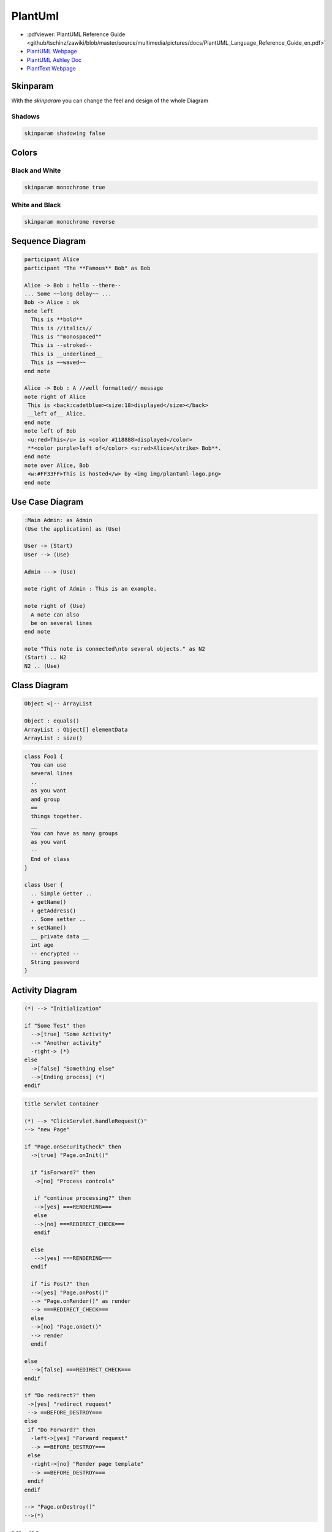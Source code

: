 ========
PlantUml
========

.. figure:: img/plantuml.*
   :align: center
   :width: 150px

* :pdfviewer:`PlantUML Reference Guide <github/tschinz/zawiki/blob/master/source/multimedia/pictures/docs/PlantUML_Language_Reference_Guide_en.pdf>`
* `PlantUML Webpage <https://plantuml.com/>`_
* `PlantUML Ashley Doc <https://plantuml-documentation.readthedocs.io/en/latest/>`_
* `PlantText Webpage <https://planttext.com/>`_

Skinparam
=========
With the `skinparam` you can change the feel and design of the whole Diagram

Shadows
-------

.. code-block::

   skinparam shadowing false

Colors
======

.. uml::

   @startuml
   colors
   @enduml

Black and White
---------------

.. code-block::

   skinparam monochrome true

.. uml::

   @startuml

   skinparam monochrome true
   skinparam shadowing false

   actor User
   participant "First Class" as A
   participant "Second Class" as B
   participant "Last Class" as C

   User -> A: DoWork
   activate A

   A -> B: Create Request
   activate B

   B -> C: DoWork
   activate C
   C --> B: WorkDone
   destroy C

   B --> A: Request Created
   deactivate B

   A --> User: Done
   deactivate A

   @enduml

White and Black
---------------

.. code-block::

   skinparam monochrome reverse

.. uml::

   @startuml

   skinparam monochrome reverse
   skinparam shadowing false

   actor User
   participant "First Class" as A
   participant "Second Class" as B
   participant "Last Class" as C

   User -> A: DoWork
   activate A

   A -> B: Create Request
   activate B

   B -> C: DoWork
   activate C
   C --> B: WorkDone
   destroy C

   B --> A: Request Created
   deactivate B

   A --> User: Done
   deactivate A

   @enduml

Sequence Diagram
================

.. uml::

   participant Alice
   participant "The **Famous** Bob" as Bob

   Alice -> Bob : hello --there--
   ... Some ~~long delay~~ ...
   Bob -> Alice : ok
   note left
     This is **bold**
     This is //italics//
     This is ""monospaced""
     This is --stroked--
     This is __underlined__
     This is ~~waved~~
   end note

   Alice -> Bob : A //well formatted// message
   note right of Alice
    This is <back:cadetblue><size:18>displayed</size></back>
    __left of__ Alice.
   end note
   note left of Bob
    <u:red>This</u> is <color #118888>displayed</color>
    **<color purple>left of</color> <s:red>Alice</strike> Bob**.
   end note
   note over Alice, Bob
    <w:#FF33FF>This is hosted</w> by <img img/plantuml-logo.png>
   end note

.. code-block::

   participant Alice
   participant "The **Famous** Bob" as Bob

   Alice -> Bob : hello --there--
   ... Some ~~long delay~~ ...
   Bob -> Alice : ok
   note left
     This is **bold**
     This is //italics//
     This is ""monospaced""
     This is --stroked--
     This is __underlined__
     This is ~~waved~~
   end note

   Alice -> Bob : A //well formatted// message
   note right of Alice
    This is <back:cadetblue><size:18>displayed</size></back>
    __left of__ Alice.
   end note
   note left of Bob
    <u:red>This</u> is <color #118888>displayed</color>
    **<color purple>left of</color> <s:red>Alice</strike> Bob**.
   end note
   note over Alice, Bob
    <w:#FF33FF>This is hosted</w> by <img img/plantuml-logo.png>
   end note

Use Case Diagram
================

.. uml::

   :Main Admin: as Admin
   (Use the application) as (Use)

   User -> (Start)
   User --> (Use)

   Admin ---> (Use)

   note right of Admin : This is an example.

   note right of (Use)
     A note can also
     be on several lines
   end note

   note "This note is connected\nto several objects." as N2
   (Start) .. N2
   N2 .. (Use)

.. code-block::

   :Main Admin: as Admin
   (Use the application) as (Use)

   User -> (Start)
   User --> (Use)

   Admin ---> (Use)

   note right of Admin : This is an example.

   note right of (Use)
     A note can also
     be on several lines
   end note

   note "This note is connected\nto several objects." as N2
   (Start) .. N2
   N2 .. (Use)

Class Diagram
=============

.. uml::

   Object <|-- ArrayList

   Object : equals()
   ArrayList : Object[] elementData
   ArrayList : size()

.. code-block::

   Object <|-- ArrayList

   Object : equals()
   ArrayList : Object[] elementData
   ArrayList : size()

.. uml::

   class Foo1 {
     You can use
     several lines
     ..
     as you want
     and group
     ==
     things together.
     __
     You can have as many groups
     as you want
     --
     End of class
   }

   class User {
     .. Simple Getter ..
     + getName()
     + getAddress()
     .. Some setter ..
     + setName()
     __ private data __
     int age
     -- encrypted --
     String password
   }

.. code-block::

   class Foo1 {
     You can use
     several lines
     ..
     as you want
     and group
     ==
     things together.
     __
     You can have as many groups
     as you want
     --
     End of class
   }

   class User {
     .. Simple Getter ..
     + getName()
     + getAddress()
     .. Some setter ..
     + setName()
     __ private data __
     int age
     -- encrypted --
     String password
   }



Activity Diagram
================

.. uml::

   (*) --> "Initialization"

   if "Some Test" then
     -->[true] "Some Activity"
     --> "Another activity"
     -right-> (*)
   else
     ->[false] "Something else"
     -->[Ending process] (*)
   endif

.. code-block::

   (*) --> "Initialization"

   if "Some Test" then
     -->[true] "Some Activity"
     --> "Another activity"
     -right-> (*)
   else
     ->[false] "Something else"
     -->[Ending process] (*)
   endif

.. uml::

   title Servlet Container

   (*) --> "ClickServlet.handleRequest()"
   --> "new Page"

   if "Page.onSecurityCheck" then
     ->[true] "Page.onInit()"

     if "isForward?" then
      ->[no] "Process controls"

      if "continue processing?" then
      -->[yes] ===RENDERING===
      else
      -->[no] ===REDIRECT_CHECK===
      endif

     else
      -->[yes] ===RENDERING===
     endif

     if "is Post?" then
     -->[yes] "Page.onPost()"
     --> "Page.onRender()" as render
     --> ===REDIRECT_CHECK===
     else
     -->[no] "Page.onGet()"
     --> render
     endif

   else
     -->[false] ===REDIRECT_CHECK===
   endif

   if "Do redirect?" then
    ->[yes] "redirect request"
    --> ==BEFORE_DESTROY===
   else
    if "Do Forward?" then
     -left->[yes] "Forward request"
     --> ==BEFORE_DESTROY===
    else
     -right->[no] "Render page template"
     --> ==BEFORE_DESTROY===
    endif
   endif

   --> "Page.onDestroy()"
   -->(*)

.. code-block::

   title Servlet Container

   (*) --> "ClickServlet.handleRequest()"
   --> "new Page"

   if "Page.onSecurityCheck" then
     ->[true] "Page.onInit()"

     if "isForward?" then
      ->[no] "Process controls"

      if "continue processing?" then
      -->[yes] ===RENDERING===
      else
      -->[no] ===REDIRECT_CHECK===
      endif

     else
      -->[yes] ===RENDERING===
     endif

     if "is Post?" then
     -->[yes] "Page.onPost()"
     --> "Page.onRender()" as render
     --> ===REDIRECT_CHECK===
     else
     -->[no] "Page.onGet()"
     --> render
     endif

   else
     -->[false] ===REDIRECT_CHECK===
   endif

   if "Do redirect?" then
    ->[yes] "redirect request"
    --> ==BEFORE_DESTROY===
   else
    if "Do Forward?" then
     -left->[yes] "Forward request"
     --> ==BEFORE_DESTROY===
    else
     -right->[no] "Render page template"
     --> ==BEFORE_DESTROY===
    endif
   endif

   --> "Page.onDestroy()"
   -->(*)

MindMaps
========

.. uml::

   @startmindmap
   + OS
   ++ Ubuntu
   +++ Linux Mint
   +++ Kubuntu
   +++ Lubuntu
   +++ KDE Neon
   ++ LMDE
   ++ SolydXK
   ++ SteamOS
   ++ Raspbian
   -- Windows 95
   -- Windows 98
   -- Windows NT
   --- Windows 8
   --- Windows 10
   @endmindmap

.. code-block::

   @startmindmap
   + OS
   ++ Ubuntu
   +++ Linux Mint
   +++ Kubuntu
   +++ Lubuntu
   +++ KDE Neon
   ++ LMDE
   ++ SolydXK
   ++ SteamOS
   ++ Raspbian
   -- Windows 95
   -- Windows 98
   -- Windows NT
   --- Windows 8
   --- Windows 10
   @endmindmap

WBS Work Breakdown Structure
============================

.. uml::

   @startwbs
   * Business Process Modelling WBS
   ** Launch the project
   *** Complete Stakeholder Research
   *** Initial Implementation Plan
   ** Design phase
   *** Model of AsIs Processes Completed
   **** Model of AsIs Processes Completed1
   **** Model of AsIs Processes Completed2
   *** Measure AsIs performance metrics
   *** Identify Quick Wins
   ** Complete innovate phase
   @endwbs

.. code-block::

   @startwbs
   * Business Process Modelling WBS
   ** Launch the project
   *** Complete Stakeholder Research
   *** Initial Implementation Plan
   ** Design phase
   *** Model of AsIs Processes Completed
   **** Model of AsIs Processes Completed1
   **** Model of AsIs Processes Completed2
   *** Measure AsIs performance metrics
   *** Identify Quick Wins
   ** Complete innovate phase
   @endwbs

GANTT Chart
===========

.. uml::

   @startuml
   project starts the 2020/05/01
   saturday are closed
   sunday are closed
   Project starts the 1th of may 2020
   [Test prototype] lasts 10 days
   [Prototype completed] happens at [Test prototype]'s end
   [Setup assembly line] lasts 12 days
   [Setup assembly line] starts at [Test prototype]'s end
   @enduml

.. code-block::

   @startuml
   project starts the 2020/05/01
   saturday are closed
   sunday are closed
   Project starts the 1th of may 2020
   [Test prototype] lasts 10 days
   [Prototype completed] happens at [Test prototype]'s end
   [Setup assembly line] lasts 12 days
   [Setup assembly line] starts at [Test prototype]'s end
   @enduml

.. uml::

   @startuml
   project starts the 2021/06/01
   'saturday are closed
   'sunday are closed
   printscale weekly

   [WP1 Literature Research] starts at 2021/06/01
   [WP1 Literature Research] lasts 3 weeks

   [WP2 External Survey] starts at [WP1 Literature Research]'s start
   [WP2 External Survey] ends at [WP1 Literature Research]'s end

   [WP3 Synthesising State of the Art] starts at [WP2 External Survey]'s end
   [WP3 Synthesising State of the Art] lasts 2 weeks

   [Theoretical research completed] happens at [WP3 Synthesising State of the Art]'s end

   [WP4 Selection practial application] starts at [WP3 Synthesising State of the Art]'s end
   [WP4 Selection practial application] lasts 2 week

   [WP5 Data Collection] starts at [WP4 Selection practial application]'s end
   [WP5 Data Collection] lasts 3 weeks

   [WP6 ML Model Selection] starts at [WP4 Selection practial application]'s end
   [WP6 ML Model Selection] lasts 2 weeks

   [WP7 ML Model Implementation] starts at [WP6 ML Model Selection]'s end
   [WP7 ML Model Implementation] lasts 5 weeks

   [Implementation completed] happens at [WP7 ML Model Implementation]'s end

   [WP8 Fieldtest] starts at [WP7 ML Model Implementation]'s end
   [WP8 Fieldtest] ends at 2021/09/30

   [Write Thesis Report] starts at 2021/06/01
   [Write Thesis Report] ends at 2021/09/30

   ' Color definitions
   [WP1 Literature Research] is colored in LightSteelBlue/DimGrey
   [WP2 External Survey] is colored in LightSteelBlue/DimGrey
   [WP3 Synthesising State of the Art] is colored in LightSteelBlue/DimGrey
   [WP4 Selection practial application] is colored in LightGreen/DimGrey
   [WP5 Data Collection] is colored in LightGreen/DimGrey
   [WP6 ML Model Selection] is colored in LightGreen/DimGrey
   [WP7 ML Model Implementation] is colored in LightGreen/DimGrey
   [WP8 Fieldtest] is colored in SandyBrown/Sienna

   [Write Thesis Report] is colored in LightSteelBlue/DimGrey

   @enduml

.. code-block::

   @startuml
   project starts the 2021/06/01
   saturday are closed
   sunday are closed
   printscale weekly

   [WP1 Literature Research] starts at 2021/06/01
   [WP1 Literature Research] lasts 3 weeks

   [WP2 External Survey] starts at [WP1 Literature Research]'s start
   [WP2 External Survey] ends at [WP1 Literature Research]'s end

   [WP3 Synthesising State of the Art] starts at [WP2 External Survey]'s end
   [WP3 Synthesising State of the Art] lasts 2 weeks

   [Theoretical research completed] happens at [WP3 Synthesising State of the Art]'s end

   [WP4 Selection practial application] starts at [WP3 Synthesising State of the Art]'s end
   [WP4 Selection practial application] lasts 2 week

   [WP5 Data Collection] starts at [WP4 Selection practial application]'s end
   [WP5 Data Collection] lasts 3 weeks

   [WP6 ML Model Selection] starts at [WP4 Selection practial application]'s end
   [WP6 ML Model Selection] lasts 2 weeks

   [WP7 ML Model Implementation] starts at [WP6 ML Model Selection]'s end
   [WP7 ML Model Implementation] lasts 5 weeks

   [Implementation completed] happens at [WP7 ML Model Implementation]'s end

   [WP8 Fieldtest] starts at [WP7 ML Model Implementation]'s end
   [WP8 Fieldtest] ends at 2021/09/30

   [Write Thesis Report] starts at 2021/06/01
   [Write Thesis Report] ends at 2021/09/30

   ' Color definitions
   [WP1 Literature Research] is colored in LightSteelBlue/DimGrey
   [WP2 External Survey] is colored in LightSteelBlue/DimGrey
   [WP3 Synthesising State of the Art] is colored in LightSteelBlue/DimGrey
   [WP4 Selection practial application] is colored in LightGreen/DimGrey
   [WP5 Data Collection] is colored in LightGreen/DimGrey
   [WP6 ML Model Selection] is colored in LightGreen/DimGrey
   [WP7 ML Model Implementation] is colored in LightGreen/DimGrey
   [WP8 Fieldtest] is colored in SandyBrown/Sienna

   [Write Thesis Report] is colored in LightSteelBlue/DimGrey

   @enduml

Timing Diagram
==============

.. uml::

   @startuml
   clock clk with period 1
   binary "Enable" as EN

   @0
   EN is low

   @5
   EN is high

   @10
   EN is low
   @enduml

.. code-block::

   @startuml
   clock clk with period 1
   binary "Enable" as EN

   @0
   EN is low

   @5
   EN is high

   @10
   EN is low
   @enduml